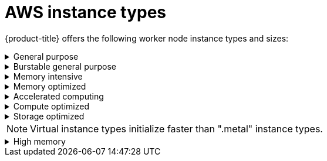 
// Module included in the following assemblies:
//
// * rosa_architecture/rosa_policy_service_definition/rosa-service-definition.adoc
:_mod-docs-content-type: CONCEPT
[id="rosa-sdpolicy-aws-instance-types_{context}"]
= AWS instance types

{product-title} offers the following worker node instance types and sizes:

.General purpose
[%collapsible]
====
- m5.metal (96&#8224;  vCPU, 384 GiB)
- m5.xlarge (4 vCPU, 16 GiB)
- m5.2xlarge (8 vCPU, 32 GiB)
- m5.4xlarge (16 vCPU, 64 GiB)
- m5.8xlarge (32 vCPU, 128 GiB)
- m5.12xlarge (48 vCPU, 192 GiB)
- m5.16xlarge (64 vCPU, 256 GiB)
- m5.24xlarge (96 vCPU, 384 GiB)
- m5a.xlarge (4 vCPU, 16 GiB)
- m5a.2xlarge (8 vCPU, 32 GiB)
- m5a.4xlarge (16 vCPU, 64 GiB)
- m5a.8xlarge (32 vCPU, 128 GiB)
- m5a.12xlarge (48 vCPU, 192 GiB)
- m5a.16xlarge (64 vCPU, 256 GiB)
- m5a.24xlarge (96 vCPU, 384 GiB)
- m5ad.xlarge (4 vCPU, 16 GiB)
- m5ad.2xlarge (8 vCPU, 32 GiB)
- m5ad.4xlarge (16 vCPU, 64 GiB)
- m5ad.8xlarge (32 vCPU, 128 GiB)
- m5ad.12xlarge (48 vCPU, 192 GiB)
- m5ad.16xlarge (64 vCPU, 256 GiB)
- m5ad.24xlarge (96 vCPU, 384 GiB)
- m5d.metal (96&#8224;  vCPU, 384 GiB)
- m5d.xlarge (4 vCPU, 16 GiB)
- m5d.2xlarge (8 vCPU, 32 GiB)
- m5d.4xlarge (16 vCPU, 64 GiB)
- m5d.8xlarge (32 vCPU, 128 GiB)
- m5d.12xlarge (48 vCPU, 192 GiB)
- m5d.16xlarge (64 vCPU, 256 GiB)
- m5d.24xlarge (96 vCPU, 384 GiB)
- m5n.metal (96 vCPU, 384 GiB)
- m5n.xlarge (4 vCPU, 16 GiB)
- m5n.2xlarge (8 vCPU, 32 GiB)
- m5n.4xlarge (16 vCPU, 64 GiB)
- m5n.8xlarge (32 vCPU, 128 GiB)
- m5n.12xlarge (48 vCPU, 192 GiB)
- m5n.16xlarge (64 vCPU, 256 GiB)
- m5n.24xlarge (96 vCPU, 384 GiB)
- m5dn.metal (96 vCPU, 384 GiB)
- m5dn.xlarge (4 vCPU, 16 GiB)
- m5dn.2xlarge (8 vCPU, 32 GiB)
- m5dn.4xlarge (16 vCPU, 64 GiB)
- m5dn.8xlarge (32 vCPU, 128 GiB)
- m5dn.12xlarge (48 vCPU, 192 GiB)
- m5dn.16xlarge (64 vCPU, 256 GiB)
- m5dn.24xlarge (96 vCPU, 384 GiB)
- m5zn.metal (48 vCPU, 192 GiB)
- m5zn.xlarge (4 vCPU, 16 GiB)
- m5zn.2xlarge (8 vCPU, 32 GiB)
- m5zn.3xlarge (12 vCPU, 48 GiB)
- m5zn.6xlarge (24 vCPU, 96 GiB)
- m5zn.12xlarge (48 vCPU, 192 GiB)
- m6a.xlarge (4 vCPU, 16 GiB)
- m6a.2xlarge (8 vCPU, 32 GiB)
- m6a.4xlarge (16 vCPU, 64 GiB)
- m6a.8xlarge (32 vCPU, 128 GiB)
- m6a.12xlarge (48 vCPU, 192 GiB)
- m6a.16xlarge (64 vCPU, 256 GiB)
- m6a.24xlarge (96 vCPU, 384 GiB)
- m6a.32xlarge (128 vCPU, 512 GiB)
- m6a.48xlarge (192 vCPU, 768 GiB)
- m6i.metal (128 vCPU, 512 GiB)
- m6i.xlarge (4 vCPU, 16 GiB)
- m6i.2xlarge (8 vCPU, 32 GiB)
- m6i.4xlarge (16 vCPU, 64 GiB)
- m6i.8xlarge (32 vCPU, 128 GiB)
- m6i.12xlarge (48 vCPU, 192 GiB)
- m6i.16xlarge (64 vCPU, 256 GiB)
- m6i.24xlarge (96 vCPU, 384 GiB)
- m6i.32xlarge (128 vCPU, 512 GiB)
- m6id.xlarge (4 vCPU, 16 GiB)
- m6id.2xlarge (8 vCPU, 32 GiB)
- m6id.4xlarge (16 vCPU, 64 GiB)
- m6id.8xlarge (32 vCPU, 128 GiB)
- m6id.12xlarge (48 vCPU, 192 GiB)
- m6id.16xlarge (64 vCPU, 256 GiB)
- m6id.24xlarge (96 vCPU, 384 GiB)
- m6id.32xlarge (128 vCPU, 512 GiB)
- m7i.xlarge (4 vCPU, 16 GiB)	 
- m7i.2xlarge (8 vCPU, 32 GiB)	 
- m7i.4xlarge (16 vCPU, 64 GiB) 
- m7i.8xlarge (32 vCPU, 128 GiB) 
- m7i.12xlarge (48 vCPU, 192 GiB)	 
- m7i.16xlarge (64 vCPU, 256 GiB)	 
- m7i.24xlarge (96 vCPU, 384 GiB) 
- m7i.48xlarge (192 vCPU, 768 GiB)	 
- m7i.metal-24xl (96 vCPU, 384 GiB)
- m7i.metal-48xl (192 vCPU, 768 GiB)
- m7i-flex.xlarge (4 vCPU, 16 GiB) 
- m7i-flex.2xlarge (8 vCPU, 32 GiB)	 
- m7i-flex.4xlarge (16 vCPU, 64 GiB)	 
- m7i-flex.8xlarge (32 vCPU, 128 GiB)
- m7a.xlarge (4 vCPU, 16 GiB)	 
- m7a.2xlarge (8 vCPU, 32 GiB)
- m7a.4xlarge (16 vCPU, 64 GiB)	 
- m7a.8xlarge (32 vCPU, 128 GiB)	 
- m7a.12xlarge (48 vCPU, 192 GiB)	 
- m7a.16xlarge (64 vCPU, 256 GiB)	 
- m7a.24xlarge (96 vCPU, 384 GiB)	 
- m7a.32xlarge (128 vCPU, 512 GiB)	 
- m7a.48xlarge (192 vCPU, 768 GiB)	 
- m7a.metal-48xl (192 vCPU, 768 GiB)

&#8224; These instance types provide 96 logical processors on 48 physical cores. They run on single servers with two physical Intel sockets.
====

.Burstable general purpose
[%collapsible]
====
- t3.xlarge (4 vCPU, 16 GiB)
- t3.2xlarge (8 vCPU, 32 GiB)
- t3a.xlarge (4 vCPU, 16 GiB)
- t3a.2xlarge (8 vCPU, 32 GiB)
====

.Memory intensive
[%collapsible]
====
- x1.16xlarge (64 vCPU, 976 GiB)
- x1.32xlarge (128 vCPU, 1952 GiB)
- x1e.xlarge (4 vCPU, 122 GiB)
- x1e.2xlarge (8 vCPU, 244 GiB)
- x1e.4xlarge (16 vCPU, 488 GiB)
- x1e.8xlarge (32 vCPU, 976 GiB)
- x1e.16xlarge (64 vCPU, 1,952 GiB)
- x1e.32xlarge (128 vCPU, 3,904 GiB)
- x2idn.16xlarge (64 vCPU, 1024 GiB)
- x2idn.24xlarge (96 vCPU, 1536 GiB)
- x2idn.32xlarge (128 vCPU, 2048 GiB)
- x2iedn.xlarge (4 vCPU, 128 GiB)
- x2iedn.2xlarge (8 vCPU, 256 GiB)
- x2iedn.4xlarge (16 vCPU, 512 GiB)
- x2iedn.8xlarge (32 vCPU, 1024 GiB)
- x2iedn.16xlarge (64 vCPU, 2048 GiB)
- x2iedn.24xlarge (96 vCPU, 3072 GiB)
- x2iedn.32xlarge (128 vCPU, 4096 GiB)
- x2iezn.2xlarge (8 vCPU, 256 GiB)
- x2iezn.4xlarge (16vCPU, 512 GiB)
- x2iezn.6xlarge (24vCPU, 768 GiB)
- x2iezn.8xlarge (32vCPU, 1,024 GiB)
- x2iezn.12xlarge (48vCPU, 1,536 GiB)
- x2idn.metal (128vCPU, 2,048 GiB)
- x2iedn.metal (128vCPU, 4,096 GiB)
- x2iezn.metal (48 vCPU, 1,536 GiB)
====

.Memory optimized
[%collapsible]
====
- r4.xlarge (4 vCPU, 30.5 GiB)
- r4.2xlarge (8 vCPU, 61 GiB)
- r4.4xlarge (16 vCPU, 122 GiB)
- r4.8xlarge (32 vCPU, 244 GiB)
- r4.16xlarge (64 vCPU, 488 GiB)
- r5.metal (96&#8224; vCPU, 768 GiB)
- r5.xlarge (4 vCPU, 32 GiB)
- r5.2xlarge (8 vCPU, 64 GiB)
- r5.4xlarge (16 vCPU, 128 GiB)
- r5.8xlarge (32 vCPU, 256 GiB)
- r5.12xlarge (48 vCPU, 384 GiB)
- r5.16xlarge (64 vCPU, 512 GiB)
- r5.24xlarge (96 vCPU, 768 GiB)
- r5a.xlarge (4 vCPU, 32 GiB)
- r5a.2xlarge (8 vCPU, 64 GiB)
- r5a.4xlarge (16 vCPU, 128 GiB)
- r5a.8xlarge  (32 vCPU, 256 GiB)
- r5a.12xlarge (48 vCPU, 384 GiB)
- r5a.16xlarge (64 vCPU, 512 GiB)
- r5a.24xlarge (96 vCPU, 768 GiB)
- r5ad.xlarge (4 vCPU, 32 GiB)
- r5ad.2xlarge (8 vCPU, 64 GiB)
- r5ad.4xlarge (16 vCPU, 128 GiB)
- r5ad.8xlarge (32 vCPU, 256 GiB)
- r5ad.12xlarge (48 vCPU, 384 GiB)
- r5ad.16xlarge (64 vCPU, 512 GiB)
- r5ad.24xlarge (96 vCPU, 768 GiB)
- r5d.metal (96&#8224; vCPU, 768 GiB)
- r5d.xlarge (4 vCPU, 32 GiB)
- r5d.2xlarge (8 vCPU, 64 GiB)
- r5d.4xlarge (16 vCPU, 128 GiB)
- r5d.8xlarge (32 vCPU, 256 GiB)
- r5d.12xlarge (48 vCPU, 384 GiB)
- r5d.16xlarge (64 vCPU, 512 GiB)
- r5d.24xlarge (96 vCPU, 768 GiB)
- r5n.metal (96 vCPU, 768 GiB)
- r5n.xlarge (4 vCPU, 32 GiB)
- r5n.2xlarge (8 vCPU, 64 GiB)
- r5n.4xlarge (16 vCPU, 128 GiB)
- r5n.8xlarge (32 vCPU, 256 GiB)
- r5n.12xlarge (48 vCPU, 384 GiB)
- r5n.16xlarge (64 vCPU, 512 GiB)
- r5n.24xlarge (96 vCPU, 768 GiB)
- r5dn.metal (96 vCPU, 768 GiB)
- r5dn.xlarge (4 vCPU, 32 GiB)
- r5dn.2xlarge (8 vCPU, 64 GiB)
- r5dn.4xlarge (16 vCPU, 128 GiB)
- r5dn.8xlarge (32 vCPU, 256 GiB)
- r5dn.12xlarge (48 vCPU, 384 GiB)
- r5dn.16xlarge (64 vCPU, 512 GiB)
- r5dn.24xlarge (96 vCPU, 768 GiB)
- r6a.xlarge (4 vCPU, 32 GiB)
- r6a.2xlarge (8 vCPU, 64 GiB)
- r6a.4xlarge (16 vCPU, 128 GiB)
- r6a.8xlarge (32 vCPU, 256 GiB)
- r6a.12xlarge (48 vCPU, 384 GiB)
- r6a.16xlarge (64 vCPU, 512 GiB)
- r6a.24xlarge (96 vCPU, 768 GiB)
- r6a.32xlarge (128 vCPU, 1,024 GiB)
- r6a.48xlarge (192 vCPU, 1,536 GiB)
- r6i.metal (128 vCPU, 1,024 GiB)
- r6i.xlarge (4 vCPU, 32 GiB)
- r6i.2xlarge (8 vCPU, 64 GiB)
- r6i.4xlarge (16 vCPU, 128 GiB)
- r6i.8xlarge (32 vCPU, 256 GiB)
- r6i.12xlarge (48 vCPU, 384 GiB)
- r6i.16xlarge (64 vCPU, 512 GiB)
- r6i.24xlarge (96 vCPU, 768 GiB)
- r6i.32xlarge (128 vCPU, 1,024 GiB)
- r6id.xlarge (4 vCPU, 32 GiB)
- r6id.2xlarge (8 vCPU, 64 GiB)
- r6id.4xlarge (16 vCPU, 128 GiB)
- r6id.8xlarge (32 vCPU, 256 GiB)
- r6id.12xlarge (48 vCPU, 384 GiB)
- r6id.16xlarge (64 vCPU, 512 GiB)
- r6id.24xlarge (96 vCPU, 768 GiB)
- r6id.32xlarge (128 vCPU, 1,024 GiB)
- z1d.metal (48&#135; vCPU, 384 GiB)
- z1d.xlarge (4 vCPU, 32 GiB)
- z1d.2xlarge (8 vCPU, 64 GiB)
- z1d.3xlarge (12 vCPU, 96 GiB)
- z1d.6xlarge (24 vCPU, 192 GiB)
- z1d.12xlarge (48 vCPU, 384 GiB)
- r7iz.xlarge (4 vCPU, 32 GiB)	 
- r7iz.2xlarge (8 vCPU, 64 GiB)	 
- r7iz.4xlarge (16 vCPU, 128 GiB)	 
- r7iz.8xlarge (32 vCPU, 256 GiB)	 
- r7iz.12xlarge (48 vCPU, 384 GiB)	 
- r7iz.16xlarge (64 vCPU, 512 GiB)	 
- r7iz.32xlarge (128 vCPU, 1024 GiB)	 
- r7iz.metal-16xl (64 vCPU, 512 GiB)
- r7iz.metal-32xl (128 vCPU, 1024 GiB)

&#8224; These instance types provide 96 logical processors on 48 physical cores. They run on single servers with two physical Intel sockets.

&#135; This instance type provides 48 logical processors on 24 physical cores.
====
.Accelerated computing
[%collapsible]
====
- p3.2xlarge (8 vCPU, 61 GiB)
- p3.8xlarge (32 vCPU, 244 GiB)
- p3.16xlarge (64 vCPU, 488 GiB)
- p3dn.24xlarge (96 vCPU, 768 GiB)
- p4d.24xlarge (96 vCPU, 1,152 GiB)
- g4dn.xlarge (4 vCPU, 16 GiB)
- g4dn.2xlarge (8 vCPU, 32 GiB)
- g4dn.4xlarge (16 vCPU, 64 GiB)
- g4dn.8xlarge (32 vCPU, 128 GiB)
- g4dn.12xlarge (48 vCPU, 192 GiB)
- g4dn.16xlarge (64 vCPU, 256 GiB)
- g4dn.metal (96 vCPU, 384 GiB)
- g5.xlarge (4 vCPU, 16 GiB)
- g5.2xlarge (8 vCPU, 32 GiB)
- g5.4xlarge (16 vCPU, 64 GiB)
- g5.8xlarge (32 vCPU, 128 GiB)
- g5.16xlarge (64 vCPU, 256 GiB)
- g5.12xlarge (48 vCPU, 192 GiB)
- g5.24xlarge (96 vCPU, 384 GiB)
- g5.48xlarge (192 vCPU, 768 GiB)
- dl1.24xlarge  (96 vCPU, 768 GiB)&#8224;


&#8224; Intel specific; not covered by Nvidia

Support for the GPU instance type software stack is provided by AWS. Ensure that your AWS service quotas can accommodate the desired GPU instance types.
====
.Compute optimized
[%collapsible]
====
- c5.metal (96 vCPU, 192 GiB)
- c5.xlarge (4 vCPU, 8 GiB)
- c5.2xlarge (8 vCPU, 16 GiB)
- c5.4xlarge (16 vCPU, 32 GiB)
- c5.9xlarge (36 vCPU, 72 GiB)
- c5.12xlarge (48 vCPU, 96 GiB)
- c5.18xlarge (72 vCPU, 144 GiB)
- c5.24xlarge (96 vCPU, 192 GiB)
- c5d.metal (96 vCPU, 192 GiB)
- c5d.xlarge (4 vCPU, 8 GiB)
- c5d.2xlarge (8 vCPU, 16 GiB)
- c5d.4xlarge (16 vCPU, 32 GiB)
- c5d.9xlarge (36 vCPU, 72 GiB)
- c5d.12xlarge (48 vCPU, 96 GiB)
- c5d.18xlarge (72 vCPU, 144 GiB)
- c5d.24xlarge (96 vCPU, 192 GiB)
- c5a.xlarge (4 vCPU, 8 GiB)
- c5a.2xlarge (8 vCPU, 16 GiB)
- c5a.4xlarge (16 vCPU, 32 GiB)
- c5a.8xlarge (32 vCPU, 64 GiB)
- c5a.12xlarge (48 vCPU, 96 GiB)
- c5a.16xlarge (64 vCPU, 128 GiB)
- c5a.24xlarge (96 vCPU, 192 GiB)
- c5ad.xlarge (4 vCPU, 8 GiB)
- c5ad.2xlarge (8 vCPU, 16 GiB)
- c5ad.4xlarge (16 vCPU, 32 GiB)
- c5ad.8xlarge (32 vCPU, 64 GiB)
- c5ad.12xlarge (48 vCPU, 96 GiB)
- c5ad.16xlarge (64 vCPU, 128 GiB)
- c5ad.24xlarge (96 vCPU, 192 GiB)
- c5n.metal (72 vCPU, 192 GiB)
- c5n.xlarge (4 vCPU, 10.5 GiB)
- c5n.2xlarge (8 vCPU, 21 GiB)
- c5n.4xlarge (16 vCPU, 42 GiB)
- c5n.9xlarge (36 vCPU, 96 GiB)
- c5n.18xlarge (72 vCPU, 192 GiB)
- c6a.xlarge (4 vCPU, 8 GiB)
- c6a.2xlarge (8 vCPU, 16 GiB)
- c6a.4xlarge (16 vCPU, 32 GiB)
- c6a.8xlarge (32 vCPU, 64 GiB)
- c6a.12xlarge (48 vCPU, 96 GiB)
- c6a.16xlarge (64 vCPU, 128 GiB)
- c6a.24xlarge (96 vCPU, 192 GiB)
- c6a.32xlarge (128 vCPU, 256 GiB)
- c6a.48xlarge (192 vCPU, 384 GiB)
- c6i.metal (128 vCPU, 256 GiB)
- c6i.xlarge (4 vCPU, 8 GiB)
- c6i.2xlarge (8 vCPU, 16 GiB)
- c6i.4xlarge (16 vCPU, 32 GiB)
- c6i.8xlarge (32 vCPU, 64 GiB)
- c6i.12xlarge (48 vCPU, 96 GiB)
- c6i.16xlarge (64 vCPU, 128 GiB)
- c6i.24xlarge (96 vCPU, 192 GiB)
- c6i.32xlarge (128 vCPU, 256 GiB)
- c6id.xlarge (4 vCPU, 8 GiB)
- c6id.2xlarge (8 vCPU, 16 GiB)
- c6id.4xlarge (16 vCPU, 32 GiB)
- c6id.8xlarge (32 vCPU, 64 GiB)
- c6id.12xlarge (48 vCPU, 96 GiB)
- c6id.16xlarge (64 vCPU, 128 GiB)
- c6id.24xlarge (96 vCPU, 192 GiB)
- c6id.32xlarge (128 vCPU, 256 GiB)
====

.Storage optimized
[%collapsible]
====
- i3.metal (72&#8224; vCPU, 512 GiB)
- i3.xlarge	(4 vCPU, 30.5 GiB)
- i3.2xlarge (8 vCPU, 61 GiB)
- i3.4xlarge (16 vCPU, 122 GiB)
- i3.8xlarge (32 vCPU, 244 GiB)
- i3.16xlarge (64 vCPU, 488 GiB)
- i3en.metal (96 vCPU, 768 GiB)
- i3en.xlarge (4 vCPU, 32 GiB)
- i3en.2xlarge (8 vCPU, 64 GiB)
- i3en.3xlarge (12 vCPU, 96 GiB)
- i3en.6xlarge (24 vCPU, 192 GiB)
- i3en.12xlarge (48 vCPU, 384 GiB)
- i3en.24xlarge (96 vCPU, 768 GiB)
- i4i.xlarge (4 vCPU, 32 GiB)	 
- i4i.2xlarge (8 vCPU, 64 GiB)	 
- i4i.4xlarge (16 vCPU, 128 GiB)	 
- i4i.8xlarge (32 vCPU, 256 GiB)	 
- i4i.12xlarge (48 vCPU, 384 GiB)	 
- i4i.16xlarge (64 vCPU, 512 GiB)	 
- i4i.24xlarge (96 vCPU, 768 GiB) 
- i4i.32xlarge (128 vCPU, 1024 GiB)	 
- i4i.metal (128 vCPU, 1024 GiB)

&#8224; This instance type provides 72 logical processors on 36 physical cores.
====

[NOTE]
====
Virtual instance types initialize faster than ".metal" instance types.
====

.High memory
[%collapsible]
====
- u-3tb1.56xlarge (224 vCPU, 3,072 GiB)
- u-6tb1.56xlarge (224 vCPU, 6,144 GiB)
- u-6tb1.112xlarge (448 vCPU, 6,144 GiB)
- u-6tb1.metal (448 vCPU, 6,144 GiB)
- u-9tb1.112xlarge (448 vCPU, 9,216 GiB)
- u-9tb1.metal (448 vCPU, 9,216 GiB)
- u-12tb1.112xlarge (448 vCPU, 12,288 GiB)
- u-12tb1.metal (448 vCPU, 12,288 GiB)
- u-18tb1.metal (448 vCPU, 18,432 GiB)
- u-24tb1.metal (448 vCPU, 24,576 GiB)
====
